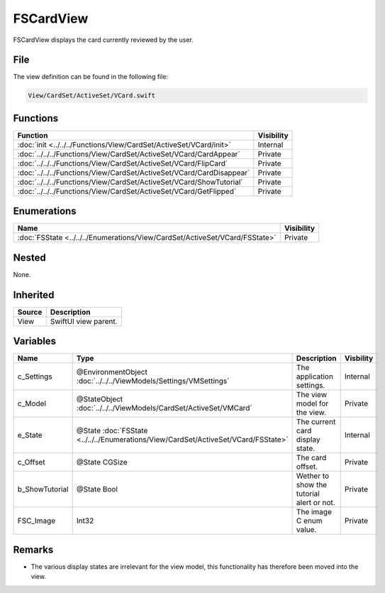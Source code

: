 FSCardView
==========
FSCardView displays the card currently reviewed by the user.

File
----
The view definition can be found in the following file:

.. code-block:: c

    View/CardSet/ActiveSet/VCard.swift


Functions
---------
.. list-table::
    :header-rows: 1

    * - Function
      - Visibility
    * - :doc:`init <../../../Functions/View/CardSet/ActiveSet/VCard/init>`
      - Internal
    * - :doc:`../../../Functions/View/CardSet/ActiveSet/VCard/CardAppear`
      - Private
    * - :doc:`../../../Functions/View/CardSet/ActiveSet/VCard/FlipCard`
      - Private
    * - :doc:`../../../Functions/View/CardSet/ActiveSet/VCard/CardDisappear`
      - Private
    * - :doc:`../../../Functions/View/CardSet/ActiveSet/VCard/ShowTutorial`
      - Private
    * - :doc:`../../../Functions/View/CardSet/ActiveSet/VCard/GetFlipped`
      - Private


Enumerations
------------
.. list-table::
    :header-rows: 1

    * - Name
      - Visibility
    * - :doc:`FSState <../../../Enumerations/View/CardSet/ActiveSet/VCard/FSState>`
      - Private
      

Nested
------
None.

Inherited
---------
.. list-table::
    :header-rows: 1

    * - Source
      - Description
    * - View
      - SwiftUI view parent.
      

Variables
---------
.. list-table::
    :header-rows: 1

    * - Name
      - Type
      - Description
      - Visbility
    * - c_Settings
      - @EnvironmentObject :doc:`../../../ViewModels/Settings/VMSettings`
      - The application settings.
      - Internal
    * - c_Model
      - @StateObject :doc:`../../../ViewModels/CardSet/ActiveSet/VMCard`
      - The view model for the view.
      - Private
    * - e_State
      - @State :doc:`FSState <../../../Enumerations/View/CardSet/ActiveSet/VCard/FSState>`
      - The current card display state.
      - Internal
    * - c_Offset
      - @State CGSize
      - The card offset.
      - Private
    * - b_ShowTutorial
      - @State Bool
      - Wether to show the tutorial alert or not.
      - Private
    * - FSC_Image
      - Int32
      - The image C enum value.
      - Private


Remarks
-------
* The various display states are irrelevant for the view model, this 
  functionality has therefore been moved into the view.